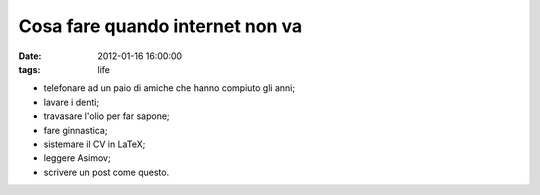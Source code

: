 Cosa fare quando internet non va
================================

:date: 2012-01-16 16:00:00
:tags: life

- telefonare ad un paio di amiche che hanno compiuto gli anni;
- lavare i denti;
- travasare l'olio per far sapone;
- fare ginnastica;
- sistemare il CV in LaTeX;
- leggere Asimov;
- scrivere un post come questo.

